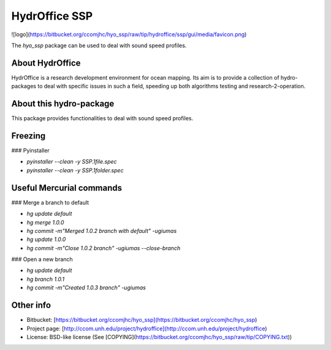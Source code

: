 HydrOffice SSP
===========

![logo](https://bitbucket.org/ccomjhc/hyo_ssp/raw/tip/hydroffice/ssp/gui/media/favicon.png)

The `hyo_ssp` package can be used to deal with sound speed profiles.

About HydrOffice
-----------------------

HydrOffice is a research development environment for ocean mapping. Its aim is to provide a collection of hydro-packages to deal with specific issues in such a field, speeding up both algorithms testing and research-2-operation.

About this hydro-package
-----------------------

This package provides functionalities to deal with sound speed profiles.

Freezing
-----------------------

### Pyinstaller

* `pyinstaller --clean -y SSP.1file.spec`
* `pyinstaller --clean -y SSP.1folder.spec`

Useful Mercurial commands
-----------------------

### Merge a branch to default

* `hg update default`
* `hg merge 1.0.0`
* `hg commit -m"Merged 1.0.2 branch with default" -ugiumas`
* `hg update 1.0.0`
* `hg commit -m"Close 1.0.2 branch" -ugiumas --close-branch`

### Open a new branch

* `hg update default`
* `hg branch 1.0.1`
* `hg commit -m"Created 1.0.3 branch" -ugiumas`
    
Other info
----------

* Bitbucket: [https://bitbucket.org/ccomjhc/hyo_ssp](https://bitbucket.org/ccomjhc/hyo_ssp)
* Project page: [http://ccom.unh.edu/project/hydroffice](http://ccom.unh.edu/project/hydroffice)
* License: BSD-like license (See [COPYING](https://bitbucket.org/ccomjhc/hyo_ssp/raw/tip/COPYING.txt))